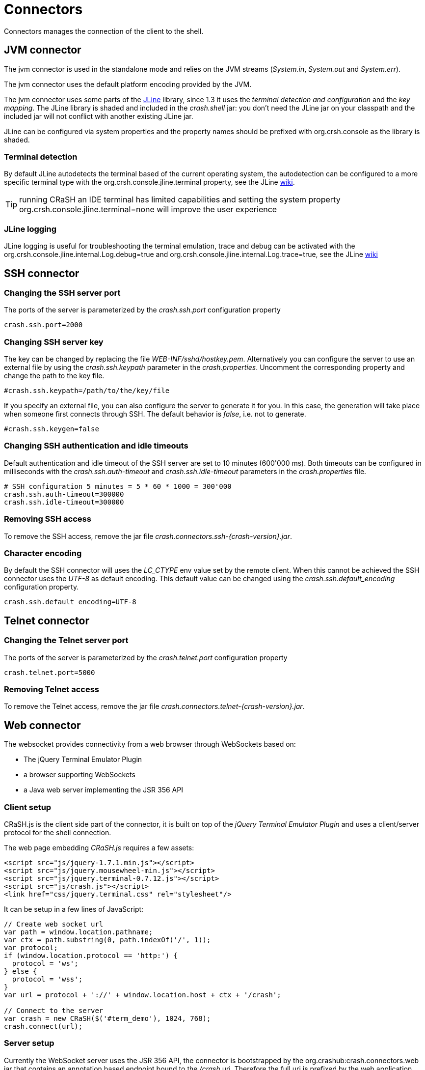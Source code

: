 = Connectors

Connectors manages the connection of the client to the shell.

== JVM connector

The jvm connector is used in the standalone mode and relies on the JVM streams (_System.in_, _System.out_ and
_System.err_).

The jvm connector uses the default platform encoding provided by the JVM.

The jvm connector uses some parts of the https://github.com/jline/jline2[JLine] library, since 1.3 it uses the
_terminal detection and configuration_ and the _key mapping_. The JLine library is shaded and included in the
_crash.shell_ jar: you don't need the JLine jar on your classpath and the included jar will not conflict
with another existing JLine jar.

JLine can be configured via system properties and the property names should be prefixed with +org.crsh.console+ as
the library is shaded.

=== Terminal detection

By default JLine autodetects the terminal based of the current operating system, the autodetection can be configured
to a more specific terminal type with the +org.crsh.console.jline.terminal+ property, see the JLine
https://github.com/jline/jline2/wiki/Terminal%20Factory%20Configuration[wiki].

TIP: running CRaSH an IDE terminal has limited capabilities and setting the system property
+org.crsh.console.jline.terminal=none+ will improve the user experience

=== JLine logging

JLine logging is useful for troubleshooting the terminal emulation, trace and debug can be activated with the
+org.crsh.console.jline.internal.Log.debug=true+ and +org.crsh.console.jline.internal.Log.trace=true+, see the
JLine https://github.com/jline/jline2/wiki/Logging%20Configuration[wiki]

== SSH connector

=== Changing the SSH server port

The ports of the server is parameterized by the _crash.ssh.port_ configuration property

----
crash.ssh.port=2000
----

=== Changing SSH server key

The key can be changed by replacing the file _WEB-INF/sshd/hostkey.pem_. Alternatively you can configure the server
to use an external file by using the _crash.ssh.keypath_ parameter in the _crash.properties_. Uncomment the corresponding
property and change the path to the key file.

----
#crash.ssh.keypath=/path/to/the/key/file
----

If you specify an external file, you can also configure the server to generate it for you. In this case, the generation
will take place when someone first connects through SSH. The default behavior is _false_, i.e. not to generate.

----
#crash.ssh.keygen=false
----

=== Changing SSH authentication and idle timeouts

Default authentication and idle timeout of the SSH server are set to 10 minutes (600'000 ms). Both timeouts can be
configured in milliseconds with the _crash.ssh.auth-timeout_ and _crash.ssh.idle-timeout_ parameters in the
_crash.properties_ file.

----
# SSH configuration 5 minutes = 5 * 60 * 1000 = 300'000
crash.ssh.auth-timeout=300000
crash.ssh.idle-timeout=300000
----

=== Removing SSH access

To remove the SSH access, remove the jar file _crash.connectors.ssh-{crash-version}.jar_.

=== Character encoding

By default the SSH connector will uses the _LC_CTYPE_ env value set by the remote client. When this cannot be achieved
the SSH connector uses the _UTF-8_ as default encoding. This default value can be changed using the _crash.ssh.default_encoding_ configuration
property.

----
crash.ssh.default_encoding=UTF-8
----

== Telnet connector

=== Changing the Telnet server port

The ports of the server is parameterized by the _crash.telnet.port_ configuration property

----
crash.telnet.port=5000
----

=== Removing Telnet access

To remove the Telnet access, remove the jar file _crash.connectors.telnet-{crash-version}.jar_.

== Web connector

The websocket provides connectivity from a web browser through WebSockets based on:

- The jQuery Terminal Emulator Plugin
- a browser supporting WebSockets
- a Java web server implementing the JSR 356 API

=== Client setup

CRaSH.js is the client side part of the connector, it is built on top of the _jQuery Terminal Emulator Plugin_ and
 uses a client/server protocol for the shell connection.

The web page embedding _CRaSH.js_ requires a few assets:

[source,html]
----
<script src="js/jquery-1.7.1.min.js"></script>
<script src="js/jquery.mousewheel-min.js"></script>
<script src="js/jquery.terminal-0.7.12.js"></script>
<script src="js/crash.js"></script>
<link href="css/jquery.terminal.css" rel="stylesheet"/>
----

It can be setup in a few lines of JavaScript:

[source,javascript]
----

// Create web socket url
var path = window.location.pathname;
var ctx = path.substring(0, path.indexOf('/', 1));
var protocol;
if (window.location.protocol == 'http:') {
  protocol = 'ws';
} else {
  protocol = 'wss';
}
var url = protocol + '://' + window.location.host + ctx + '/crash';

// Connect to the server
var crash = new CRaSH($('#term_demo'), 1024, 768);
crash.connect(url);
----

=== Server setup

Currently the WebSocket server uses the JSR 356 API, the connector is bootstrapped by the +org.crashub:crash.connectors.web+ jar
that contains an annotation based endpoint bound to the _/crash_ uri. Therefore the full uri is prefixed by the web application
context path in which the connector is deployed.

The +org.crashub:crash.connectors.web+ jar contains also the assets for setting up the client side exposed automatically
when the jar is in the _WEB-INF/lib_ of the web application (they are located in the _META-INF/resources_ entry of the
jar). To activate the connector the property +crash.web.enabled+ must be set to +true+.

=== Step by step setup (recap)

- put the +org.crashub:crash.connectors.web+ jar in _WEB-INF/lib_
- add the +crash.web.enabled=true+ in _WEB-INF/crash/crash.properties_
- create a web page in your war file that contains the assets listed previously
- setup _crash.js_ in the page

=== Securing the server

todo